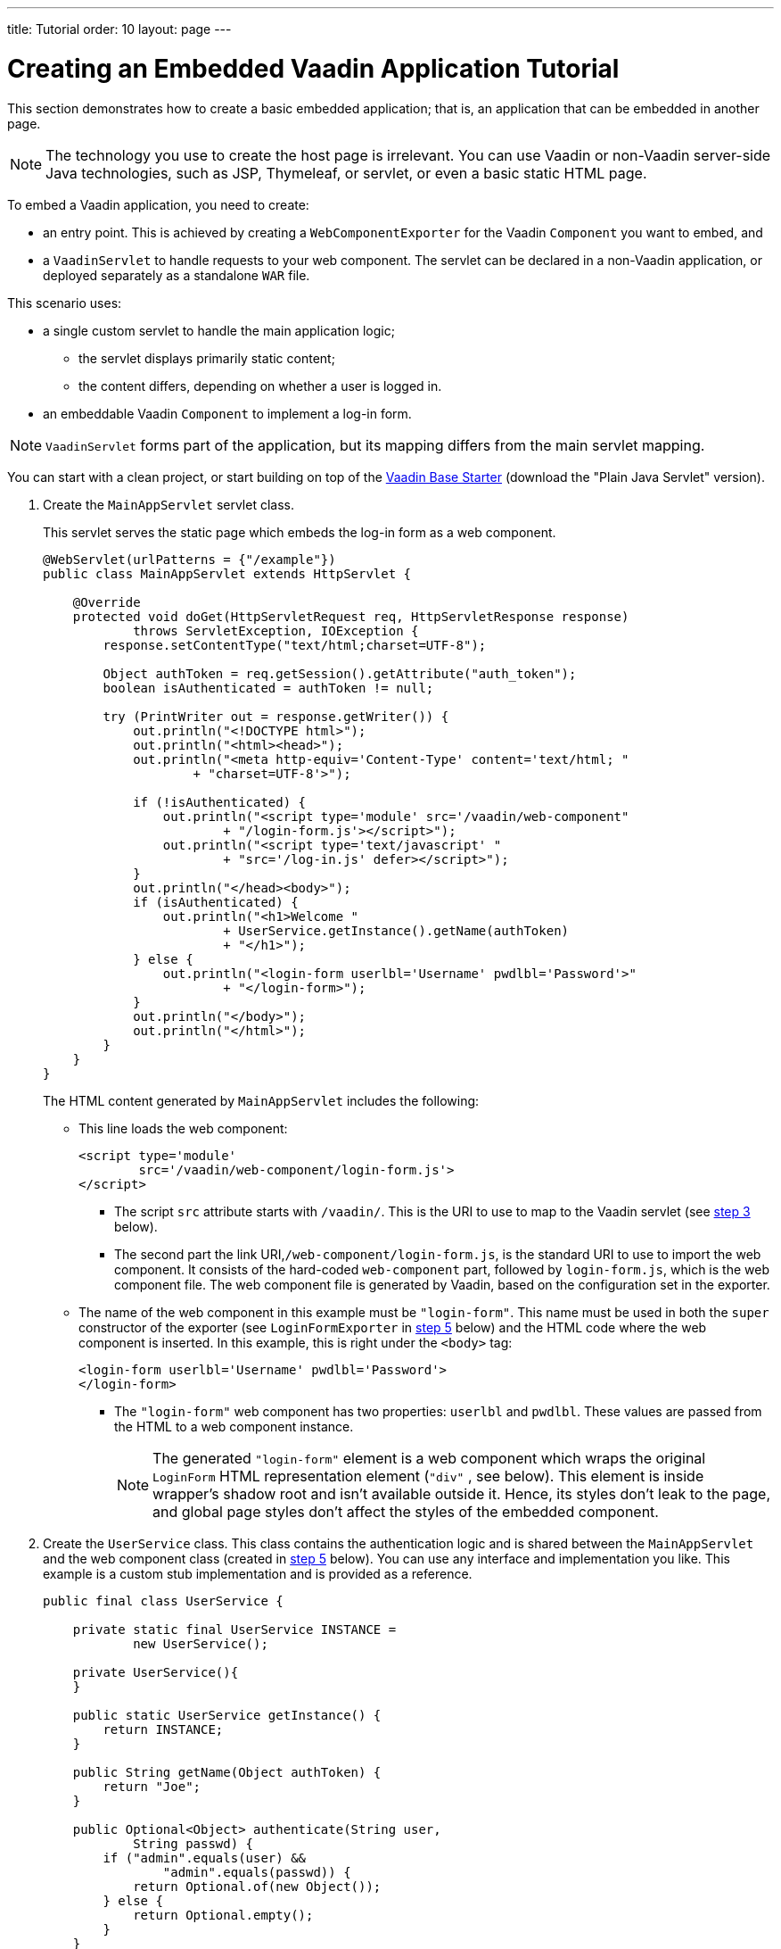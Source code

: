 ---
title: Tutorial
order: 10
layout: page
---

= Creating an Embedded Vaadin Application Tutorial

This section demonstrates how to create a basic embedded application; that is, an application that can be embedded in another page.

[NOTE]
The technology you use to create the host page is irrelevant. You can use Vaadin or non-Vaadin server-side Java technologies, such as JSP, Thymeleaf, or servlet, or even a basic static HTML page.

To embed a Vaadin application, you need to create:

* an entry point. This is achieved by creating a [classname]`WebComponentExporter` for the Vaadin [classname]`Component` you want to embed, and
* a [classname]`VaadinServlet` to handle requests to your web component. The servlet can be declared in a non-Vaadin application, or deployed separately as a standalone `WAR` file.

This scenario uses:

* a single custom servlet to handle the main application logic;
** the servlet displays primarily static content;
** the content differs, depending on whether a user is logged in.

* an embeddable Vaadin [classname]`Component` to implement a log-in form.

[NOTE]
[classname]`VaadinServlet` forms part of the application, but its mapping differs from the main servlet mapping.

You can start with a clean project, or start building on top of the https://vaadin.com/hello-world-starters[Vaadin Base Starter] (download the "Plain Java Servlet" version).

. Create the [classname]`MainAppServlet` servlet class.
+
This servlet serves the static page which embeds the log-in form as a web component.
+
[source,java]
----
@WebServlet(urlPatterns = {"/example"})
public class MainAppServlet extends HttpServlet {

    @Override
    protected void doGet(HttpServletRequest req, HttpServletResponse response)
            throws ServletException, IOException {
        response.setContentType("text/html;charset=UTF-8");

        Object authToken = req.getSession().getAttribute("auth_token");
        boolean isAuthenticated = authToken != null;

        try (PrintWriter out = response.getWriter()) {
            out.println("<!DOCTYPE html>");
            out.println("<html><head>");
            out.println("<meta http-equiv='Content-Type' content='text/html; "
                    + "charset=UTF-8'>");

            if (!isAuthenticated) {
                out.println("<script type='module' src='/vaadin/web-component"
                        + "/login-form.js'></script>");
                out.println("<script type='text/javascript' "
                        + "src='/log-in.js' defer></script>");
            }
            out.println("</head><body>");
            if (isAuthenticated) {
                out.println("<h1>Welcome "
                        + UserService.getInstance().getName(authToken)
                        + "</h1>");
            } else {
                out.println("<login-form userlbl='Username' pwdlbl='Password'>"
                        + "</login-form>");
            }
            out.println("</body>");
            out.println("</html>");
        }
    }
}
----
+
The HTML content generated by [classname]`MainAppServlet` includes the following:

* This line loads the web component:
+
[source,html]
----
<script type='module'
        src='/vaadin/web-component/login-form.js'>
</script>
----
** The script `src` attribute starts with `/vaadin/`.
This is the URI to use to map to the Vaadin servlet (see <<step-3,step 3>> below).
** The second part the link URI,`/web-component/login-form.js`, is the standard URI to use to import the web component.
It consists of the hard-coded `web-component` part, followed by `login-form.js`, which is the web component file.
The web component file is generated by Vaadin, based on the configuration set in the exporter.

* The name of the web component in this example must be `"login-form"`.
This name must be used in both the `super` constructor of the exporter (see `LoginFormExporter` in <<step-5,step 5>> below) and the HTML code where the web component is inserted.
In this example, this is right under the `<body>` tag:
+
[source,html]
----
<login-form userlbl='Username' pwdlbl='Password'>
</login-form>
----
** The `"login-form"` web component has two properties: `userlbl` and `pwdlbl`. These values are passed from the HTML to a web component instance.
+

[NOTE]
The generated `"login-form"` element is a web component which wraps the original `LoginForm` HTML representation element (`"div"` , see below).
This element is inside wrapper's shadow root and isn't available outside it.
Hence, its styles don't leak to the page, and global page styles don't affect the styles of the embedded component.


. Create the [classname]`UserService` class.
This class contains the authentication logic and is shared between the [classname]`MainAppServlet` and the web component class (created in <<step-5,step 5>> below).
You can use any interface and implementation you like.
This example is a custom stub implementation and is provided as a reference.
+
[source,java]
----
public final class UserService {

    private static final UserService INSTANCE =
            new UserService();

    private UserService(){
    }

    public static UserService getInstance() {
        return INSTANCE;
    }

    public String getName(Object authToken) {
        return "Joe";
    }

    public Optional<Object> authenticate(String user,
            String passwd) {
        if ("admin".equals(user) &&
                "admin".equals(passwd)) {
            return Optional.of(new Object());
        } else {
            return Optional.empty();
        }
    }
}
----

. [[step-3]]Register the [classname]`VaadinServlet`.
+

[source,java]
----
@WebServlet(urlPatterns = { "/vaadin/*" }, asyncSupported = true, loadOnStartup = 1)
public class WebComponentVaadinServlet extends VaadinServlet {
}
----
* As mentioned above, the `/vaadin/*` mapping allows the [classname]`VaadinServlet` to handle web component requests.
You can use any URI, but be sure to use the same URI in the mapping and in the import declaration.

[NOTE]
If you deploy a web component exporter as a standalone `WAR` application, an explicit servlet registration is unnecessary.
A servlet instance is registered automatically with the `"/*"` mapping.

. Create the [classname]`LoginForm` component class.

+
[source,java]
----
public class LoginForm extends Div {
    private TextField userName = new TextField();
    private PasswordField password =
            new PasswordField();
    private Div errorMsg = new Div();
    private String userLabel;
    private String pwdLabel;
    private FormLayout layout = new FormLayout();
    private List<SerializableRunnable> loginListeners =
            new CopyOnWriteArrayList<>();

    public LoginForm() {
        updateForm();

        add(layout);

       Button login = new Button("Login",
                event -> login());
        add(login, errorMsg);
    }

     public void setUserNameLabel(
            String userNameLabelString) {
        userLabel = userNameLabelString;
        updateForm();
    }

    public void setPasswordLabel(String pwd) {
        pwdLabel = pwd;
        updateForm();
    }

    public void updateForm() {
        layout.removeAll();

        layout.addFormItem(userName, userLabel);
        layout.addFormItem(password, pwdLabel);
    }

    public void addLoginListener(
            SerializableRunnable loginListener) {
        loginListeners.add(loginListener);
    }

    private void login() {
        Optional<Object> authToken = UserService
                .getInstance()
                .authenticate(userName.getValue(),
                    password.getValue());
        if (authToken.isPresent()) {
            VaadinRequest.getCurrent()
                    .getWrappedSession()
                    .setAttribute("auth_token",
                            authToken.get());
            fireLoginEvent();
        } else {
            errorMsg.setText("Authentication failure");
        }
    }

    private void fireLoginEvent() {
        loginListeners.forEach(
                SerializableRunnable::run);
    }
}
----
* The example uses several Vaadin components: `FormLayout`, `TextField`, `PasswordField` and `Button`.
* The code takes care of authentication and sets an authentication token in the [classname]`HttpSession`, which makes it available while the session is live.
* Because the main application servlet uses the same [classname]`HttpSession` instance, it changes behavior and redirects authenticated users to the main servlet, which now shows content specific to authenticated users.
You can do this in various ways:
** Execute JavaScript directly from your Java code and set the location to `"/example"` : `getUI().get().getPage().executeJs("window.location.href='/example'");`.
** Use a solution similar to this example; design the component code so that its logic is isolated and it doesn't need to know anything about the embedding context.
This method allows you to decouple the embedded component logic completely from the application that uses it.
In this example, the [methodname]`addLoginListener()` method allows you to register a listener which is called in the [methodname]`fireLoginEvent()` method.

. [[step-5]]The final step is to export the `LoginForm` component as an embeddable web component using the web component exporter.
+
[source,java]
----
public class LoginFormExporter
        extends WebComponentExporter<LoginForm> {
    public LoginFormExporter() {
        super("login-form");
        addProperty("userlbl", "")
                .onChange(LoginForm::setUserNameLabel);
        addProperty("pwdlbl", "")
                .onChange(LoginForm::setPasswordLabel);
    }

    @Override
    protected void configureInstance(
            WebComponent<LoginForm> webComponent,
            LoginForm form) {
        form.addLoginListener(() ->
                webComponent.fireEvent("logged-in"));
    }
}
----
* The exporter defines its tag name as `"login-form"` by calling the super constructor [methodname]`super("login-form")`.
* The [methodname]`addProperty()` method defines the component properties (`userlbl='Username' and `pwdlbl='Password'`) to receive values from the HTML element to the web component instance.
This example declares the labels for the user name field and password field via HTML, instead of hard-coding them in the [classname]`LoginForm` component class.

* The [classname]`LoginFormExporter` class implements the abstract method, [methodname]`configureInstance()`, which registers a log-in listener.
* The login listener fires a client-side `"logged-in"` event, using the [methodname]`webcomponent.fireEvent()` method.
The main application needs to handle this event somehow.
* The custom event is handled by the JavaScript file declared via the line `<script type='text/javascript' src='log-in.js'></script>` in [classname]`MainAppServlet`.
This is the [filename]`log-in.js` file content:
** Place the [filename]`log-in.js` under `./src/main/webapp/`
+
[source,html]
----
var editor = document.querySelector("login-form");
editor.addEventListener("logged-in", function(event) {
    window.location.href='/example';
});
----

* The embedding servlet uses the API provided by [classname]`LoginForm` via a custom event and adds an event listener for the event.
The listener redirects the page to the `"/example"` location.

. Run the application with `mvn jetty:run`.
After Jetty has started, navigate to http://localhost:8080/example.
* Type in the log-in information and click on the "Login" button:
** Username: admin
** Password: admin


[discussion-id]`0E2FEAC2-C4A1-4CB9-9859-B6E890A937C0`
